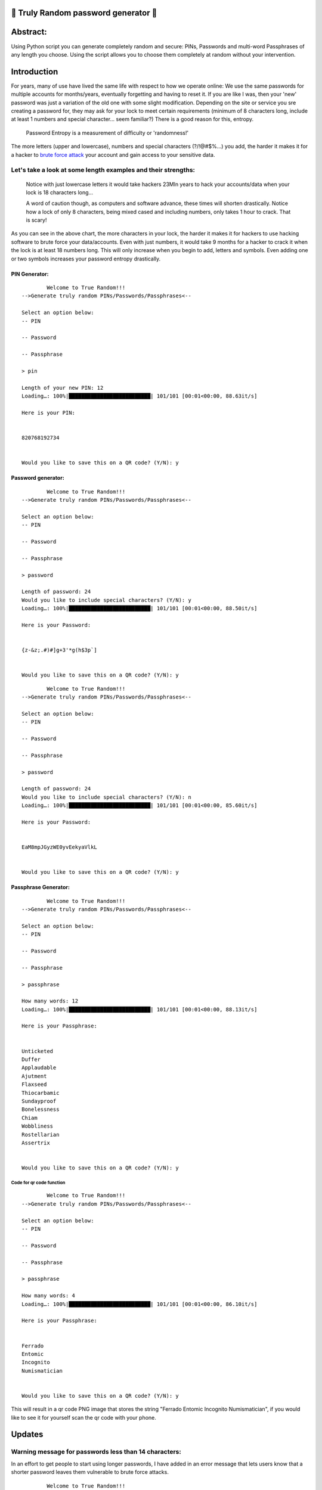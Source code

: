 .. _closed_lock_with_key-truly-random-password-generator-closed_lock_with_key:

🔐 Truly Random password generator 🔐
-----------------------------------

Abstract:
---------

Using Python script you can generate completely random and secure: PINs,
Passwords and multi-word Passphrases of any length you choose. Using the
script allows you to choose them completely at random without your
intervention.

Introduction
------------

For years, many of use have lived the same life with respect to how we
operate online: We use the same passwords for multiple accounts for
months/years, eventually forgetting and having to reset it. If you are
like I was, then your 'new' password was just a variation of the old one
with some slight modification. Depending on the site or service you sre
creating a password for, they may ask for your lock to meet certain
requirements (minimum of 8 characters long, include at least 1 numbers
and special character... seem familiar?) There is a good reason for
this, entropy.

   Password Entropy is a measurement of difficulty or 'randomness!'

The more letters (upper and lowercase), numbers and special characters
(?/!@#$%...) you add, the harder it makes it for a hacker to `brute
force attack <https://en.wikipedia.org/wiki/Brute-force_attack>`__ your
account and gain access to your sensitive data.

Let's take a look at some length examples and their strengths:
^^^^^^^^^^^^^^^^^^^^^^^^^^^^^^^^^^^^^^^^^^^^^^^^^^^^^^^^^^^^^^

.. raw:: html

   <img title="Entropy guide" alt="A chart detailing length and strength of passwords" src="https://external-preview.redd.it/2l9o6Gro5JI7nZATK4kY_78KSy7HkXmWxUXnoks8uhw.jpg?auto=webp&s=a676126d5be7bd3fc5534523f9a0ca81b0dcb9a5">

..

   Notice with just lowercase letters it would take hackers 23Mln years
   to hack your accounts/data when your lock is 18 characters long...

   A word of caution though, as computers and software advance, these
   times will shorten drastically. Notice how a lock of only 8
   characters, being mixed cased and including numbers, only takes 1
   hour to crack. That is scary!

As you can see in the above chart, the more characters in your lock, the
harder it makes it for hackers to use hacking software to brute force
your data/accounts. Even with just numbers, it would take 9 months for a
hacker to crack it when the lock is at least 18 numbers long. This will
only increase when you begin to add, letters and symbols. Even adding
one or two symbols increases your password entropy drastically.

PIN Generator:
~~~~~~~~~~~~~~

::

           Welcome to True Random!!!
   -->Generate truly random PINs/Passwords/Passphrases<--

   Select an option below:
   -- PIN

   -- Password

   -- Passphrase
              
   > pin

   Length of your new PIN: 12
   Loading…: 100%|██████████████████████████| 101/101 [00:01<00:00, 88.63it/s]

   Here is your PIN: 


   820768192734


   Would you like to save this on a QR code? (Y/N): y

Password generator:
~~~~~~~~~~~~~~~~~~~

::

           Welcome to True Random!!!
   -->Generate truly random PINs/Passwords/Passphrases<--

   Select an option below:
   -- PIN

   -- Password

   -- Passphrase
              
   > password

   Length of password: 24
   Would you like to include special characters? (Y/N): y
   Loading…: 100%|██████████████████████████| 101/101 [00:01<00:00, 88.50it/s]

   Here is your Password: 


   {z-&z;.#)#]g+3'*g(h$3p`]


   Would you like to save this on a QR code? (Y/N): y

::

           Welcome to True Random!!!
   -->Generate truly random PINs/Passwords/Passphrases<--

   Select an option below:
   -- PIN

   -- Password

   -- Passphrase
              
   > password

   Length of password: 24
   Would you like to include special characters? (Y/N): n
   Loading…: 100%|██████████████████████████| 101/101 [00:01<00:00, 85.60it/s]

   Here is your Password: 


   EaM8mpJGyzWE0yvEekyaVlkL


   Would you like to save this on a QR code? (Y/N): y

Passphrase Generator:
~~~~~~~~~~~~~~~~~~~~~

::

           Welcome to True Random!!!
   -->Generate truly random PINs/Passwords/Passphrases<--

   Select an option below:
   -- PIN

   -- Password

   -- Passphrase
              
   > passphrase

   How many words: 12
   Loading…: 100%|██████████████████████████| 101/101 [00:01<00:00, 88.13it/s]

   Here is your Passphrase: 


   Unticketed 
   Duffer 
   Applaudable 
   Ajutment 
   Flaxseed 
   Thiocarbamic 
   Sundayproof 
   Bonelessness 
   Chiam 
   Wobbliness 
   Rostellarian 
   Assertrix


   Would you like to save this on a QR code? (Y/N): y

Code for qr code function
'''''''''''''''''''''''''

::

           Welcome to True Random!!!
   -->Generate truly random PINs/Passwords/Passphrases<--

   Select an option below:
   -- PIN

   -- Password

   -- Passphrase
              
   > passphrase

   How many words: 4
   Loading…: 100%|██████████████████████████| 101/101 [00:01<00:00, 86.10it/s]

   Here is your Passphrase: 


   Ferrado 
   Entomic 
   Incognito 
   Numismatician


   Would you like to save this on a QR code? (Y/N): y

This will result in a qr code PNG image that stores the string "Ferrado
Entomic Incognito Numismatician", if you would like to see it for
yourself scan the qr code with your phone.

|newfile|

Updates
-------

Warning message for passwords less than 14 characters:
^^^^^^^^^^^^^^^^^^^^^^^^^^^^^^^^^^^^^^^^^^^^^^^^^^^^^^

In an effort to get people to start using longer passwords, I have added
in an error message that lets users know that a shorter password leaves
them vulnerable to brute force attacks.

::

           Welcome to True Random!!!
   -->Generate truly random PINs/Passwords/Passphrases<--

   Select an option below:
   -- PIN

   -- Password

   -- Passphrase
              
   > password

   Length of password: 11
   Would you like to include special characters? (Y/N): n

               Your password is pretty weak, 
               this will increase the likelihood of your password being brute forced. 

               Consider a longer password (Ideally more than 18 characters).
                   
   Would you like to continue anyway?(Y/N): y
   Loading…: 100%|██████████████████████████| 101/101 [00:01<00:00, 86.31it/s]

   Here is your Password: 


   uq8orKlZ0MW


   Would you like to save this on a QR code? (Y/N): n
   
CLI styling
^^^^^^^^^^^
Using the 'click' library I was able to add some styling to the CLI:
.. image:: docs/CLI-styling.png

.. _warning-warning-this-password-generator-is-not-field-tested-please-understand-that-if-you-decide-to-use-this-that-you-are-doing-so-at-your-own-risk:

⚠️ **Warning:** This password generator is not field tested, please understand that if you decide to use this that you are doing so at your own risk.
-----------------------------------------------------------------------------------------------------------------------------------------------------

.. |newfile| image:: https://user-images.githubusercontent.com/91287801/208255474-7f31880d-ad38-413c-93ab-dabbb4286e80.png
